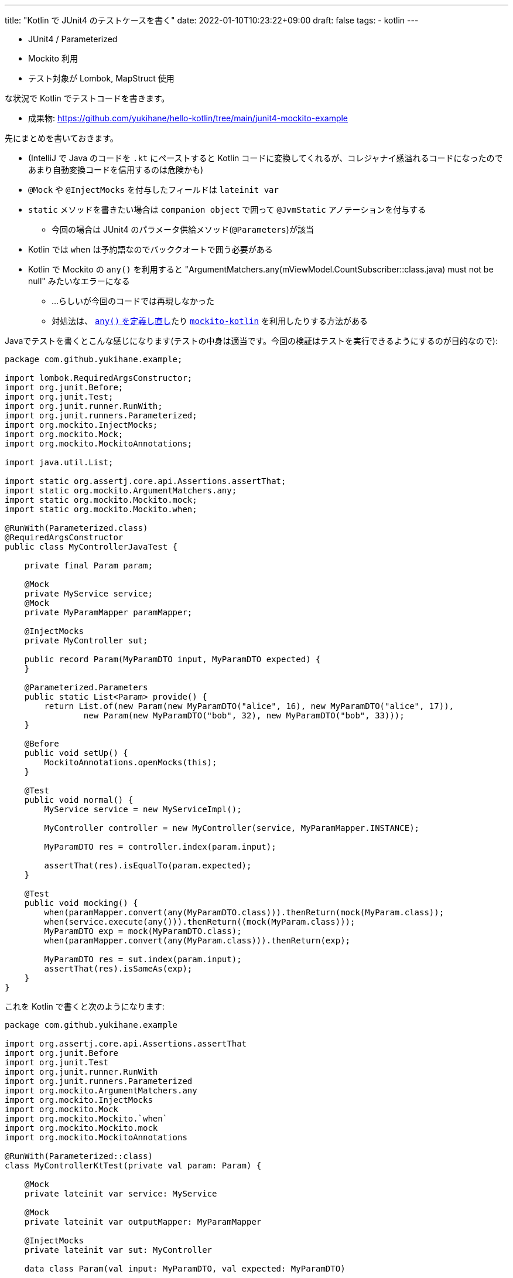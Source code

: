 ---
title: "Kotlin で JUnit4 のテストケースを書く"
date: 2022-01-10T10:23:22+09:00
draft: false
tags:
  - kotlin
---

* JUnit4 / Parameterized
* Mockito 利用
* テスト対象が Lombok, MapStruct 使用

な状況で Kotlin でテストコードを書きます。

* 成果物: https://github.com/yukihane/hello-kotlin/tree/main/junit4-mockito-example

先にまとめを書いておきます。

* (IntelliJ で Java のコードを `.kt` にペーストすると Kotlin コードに変換してくれるが、コレジャナイ感溢れるコードになったのであまり自動変換コードを信用するのは危険かも)
* `@Mock` や `@InjectMocks` を付与したフィールドは `lateinit var`
* `static` メソッドを書きたい場合は `companion object` で囲って `@JvmStatic` アノテーションを付与する
** 今回の場合は JUnit4 のパラメータ供給メソッド(`@Parameters`)が該当
* Kotlin では `when` は予約語なのでバッククオートで囲う必要がある
* Kotlin で Mockito の `any()` を利用すると "ArgumentMatchers.any(mViewModel.CountSubscriber::class.java) must not be null" みたいなエラーになる
** ...らしいが今回のコードでは再現しなかった
** 対処法は、 https://stackoverflow.com/a/61746568/4506703[`any()` を定義し直し]たり https://github.com/mockito/mockito/issues/2200[`mockito-kotlin`] を利用したりする方法がある

Javaでテストを書くとこんな感じになります(テストの中身は適当です。今回の検証はテストを実行できるようにするのが目的なので):

[source,java]
----
package com.github.yukihane.example;

import lombok.RequiredArgsConstructor;
import org.junit.Before;
import org.junit.Test;
import org.junit.runner.RunWith;
import org.junit.runners.Parameterized;
import org.mockito.InjectMocks;
import org.mockito.Mock;
import org.mockito.MockitoAnnotations;

import java.util.List;

import static org.assertj.core.api.Assertions.assertThat;
import static org.mockito.ArgumentMatchers.any;
import static org.mockito.Mockito.mock;
import static org.mockito.Mockito.when;

@RunWith(Parameterized.class)
@RequiredArgsConstructor
public class MyControllerJavaTest {

    private final Param param;

    @Mock
    private MyService service;
    @Mock
    private MyParamMapper paramMapper;

    @InjectMocks
    private MyController sut;

    public record Param(MyParamDTO input, MyParamDTO expected) {
    }

    @Parameterized.Parameters
    public static List<Param> provide() {
        return List.of(new Param(new MyParamDTO("alice", 16), new MyParamDTO("alice", 17)),
                new Param(new MyParamDTO("bob", 32), new MyParamDTO("bob", 33)));
    }

    @Before
    public void setUp() {
        MockitoAnnotations.openMocks(this);
    }

    @Test
    public void normal() {
        MyService service = new MyServiceImpl();

        MyController controller = new MyController(service, MyParamMapper.INSTANCE);

        MyParamDTO res = controller.index(param.input);

        assertThat(res).isEqualTo(param.expected);
    }

    @Test
    public void mocking() {
        when(paramMapper.convert(any(MyParamDTO.class))).thenReturn(mock(MyParam.class));
        when(service.execute(any())).thenReturn((mock(MyParam.class)));
        MyParamDTO exp = mock(MyParamDTO.class);
        when(paramMapper.convert(any(MyParam.class))).thenReturn(exp);

        MyParamDTO res = sut.index(param.input);
        assertThat(res).isSameAs(exp);
    }
}
----

これを Kotlin で書くと次のようになります:

[source,kotlin]
----
package com.github.yukihane.example

import org.assertj.core.api.Assertions.assertThat
import org.junit.Before
import org.junit.Test
import org.junit.runner.RunWith
import org.junit.runners.Parameterized
import org.mockito.ArgumentMatchers.any
import org.mockito.InjectMocks
import org.mockito.Mock
import org.mockito.Mockito.`when`
import org.mockito.Mockito.mock
import org.mockito.MockitoAnnotations

@RunWith(Parameterized::class)
class MyControllerKtTest(private val param: Param) {

    @Mock
    private lateinit var service: MyService

    @Mock
    private lateinit var outputMapper: MyParamMapper

    @InjectMocks
    private lateinit var sut: MyController

    data class Param(val input: MyParamDTO, val expected: MyParamDTO)

    companion object {
        @JvmStatic
        @Parameterized.Parameters
        fun provide(): List<Param> {
            return listOf(
                Param(
                    MyParamDTO("alice", 16),
                    MyParamDTO("alice", 17)
                ),
                Param(
                    MyParamDTO("bob", 32),
                    MyParamDTO("bob", 33)
                )
            )
        }
    }

    @Before
    fun setUp() {
        MockitoAnnotations.initMocks(this)
    }

    @Test
    fun normal() {
        val service: MyService = MyServiceImpl()
        val controller = MyController(service, MyParamMapper.INSTANCE)
        val res = controller.index(param.input)
        assertThat(res).isEqualTo(param.expected)
    }

    @Test
    fun mocking() {
        `when`(outputMapper.convert(any(MyParamDTO::class.java))).thenReturn(mock(MyParam::class.java))
        `when`(service.execute(any())).thenReturn(mock(MyParam::class.java))
        val exp = mock(MyParamDTO::class.java)
        `when`(outputMapper.convert(any(MyParam::class.java))).thenReturn(exp)

        val res = sut.index(param.input)
        assertThat(res).isSameAs(exp)
    }
}
----